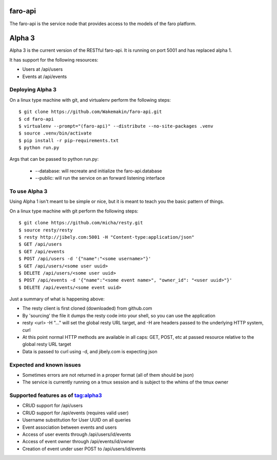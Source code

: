faro-api
======

The faro-api is the service node that provides access to the models of the faro
platform.

Alpha 3
=======

Alpha 3 is the current version of the RESTful faro-api. It is running on port
5001 and has replaced alpha 1.

It has support for the following resources:

* Users at /api/users
* Events at /api/events

Deploying Alpha 3
-----------------

On a linux type machine with git, and virtualenv perform the following steps::

  $ git clone https://github.com/Wakemakin/faro-api.git
  $ cd faro-api
  $ virtualenv --prompt="(faro-api)" --distribute --no-site-packages .venv
  $ source .venv/bin/activate
  $ pip install -r pip-requirements.txt
  $ python run.py

Args that can be passed to python run.py:

  - --database: will recreate and initialize the faro-api.database
  - --public: will run the service on an forward listening interface


To use Alpha 3
--------------

Using Alpha 1 isn't meant to be simple or nice, but it is meant to teach you
the basic pattern of things.

On a linux type machine with git perform the following steps::

  $ git clone https://github.com/micha/resty.git
  $ source resty/resty
  $ resty http://jibely.com:5001 -H "Content-type:application/json"
  $ GET /api/users
  $ GET /api/events
  $ POST /api/users -d '{"name":"<some username>"}'
  $ GET /api/users/<some user uuid>
  $ DELETE /api/users/<some user uuid>
  $ POST /api/events -d '{"name":"<some event name>", "owner_id": "<user uuid>"}'
  $ DELETE /api/events/<some event uuid>

Just a summary of what is happening above:

- The resty client is first cloned (downloaded) from github.com
- By 'sourcing' the file it dumps the resty code into your shell, so you can
  use the application
- resty <url> -H "..." will set the global resty URL target, and -H are headers
  passed to the underlying HTTP system, curl
- At this point normal HTTP methods are available in all caps: GET, POST, etc
  at passed resource relative to the global resty URL target
- Data is passed to curl using -d, and jibely.com is expecting json

Expected and known issues
-------------------------

- Sometimes errors are not returned in a proper format (all of them should be
  json)
- The service is currently running on a tmux session and is subject to the
  whims of the tmux owner

Supported features as of tag:alpha3
----------------------------------

- CRUD support for /api/users
- CRUD support for /api/events (requires valid user)
- Username substitution for User UUID on all queries
- Event association between events and users
- Access of user events through /api/users/id/events
- Access of event owner through /api/events/id/owner
- Creation of event under user POST to /api/users/id/events
